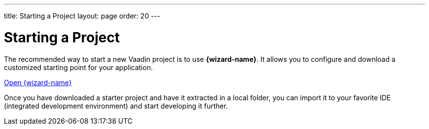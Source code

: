 ---
title: Starting a Project
layout: page
order: 20
---

= Starting a Project

[.breakout]
--
The recommended way to start a new Vaadin project is to use *{wizard-name}*.
It allows you to configure and download a customized starting point for your application.
--

https://start.vaadin.com?preset=fusion[Open {wizard-name}, role="button primary water"]

[.breakout]
--
Once you have downloaded a starter project and have it extracted in a local folder, you can import it to your favorite IDE (integrated development environment) and start developing it further.
--
